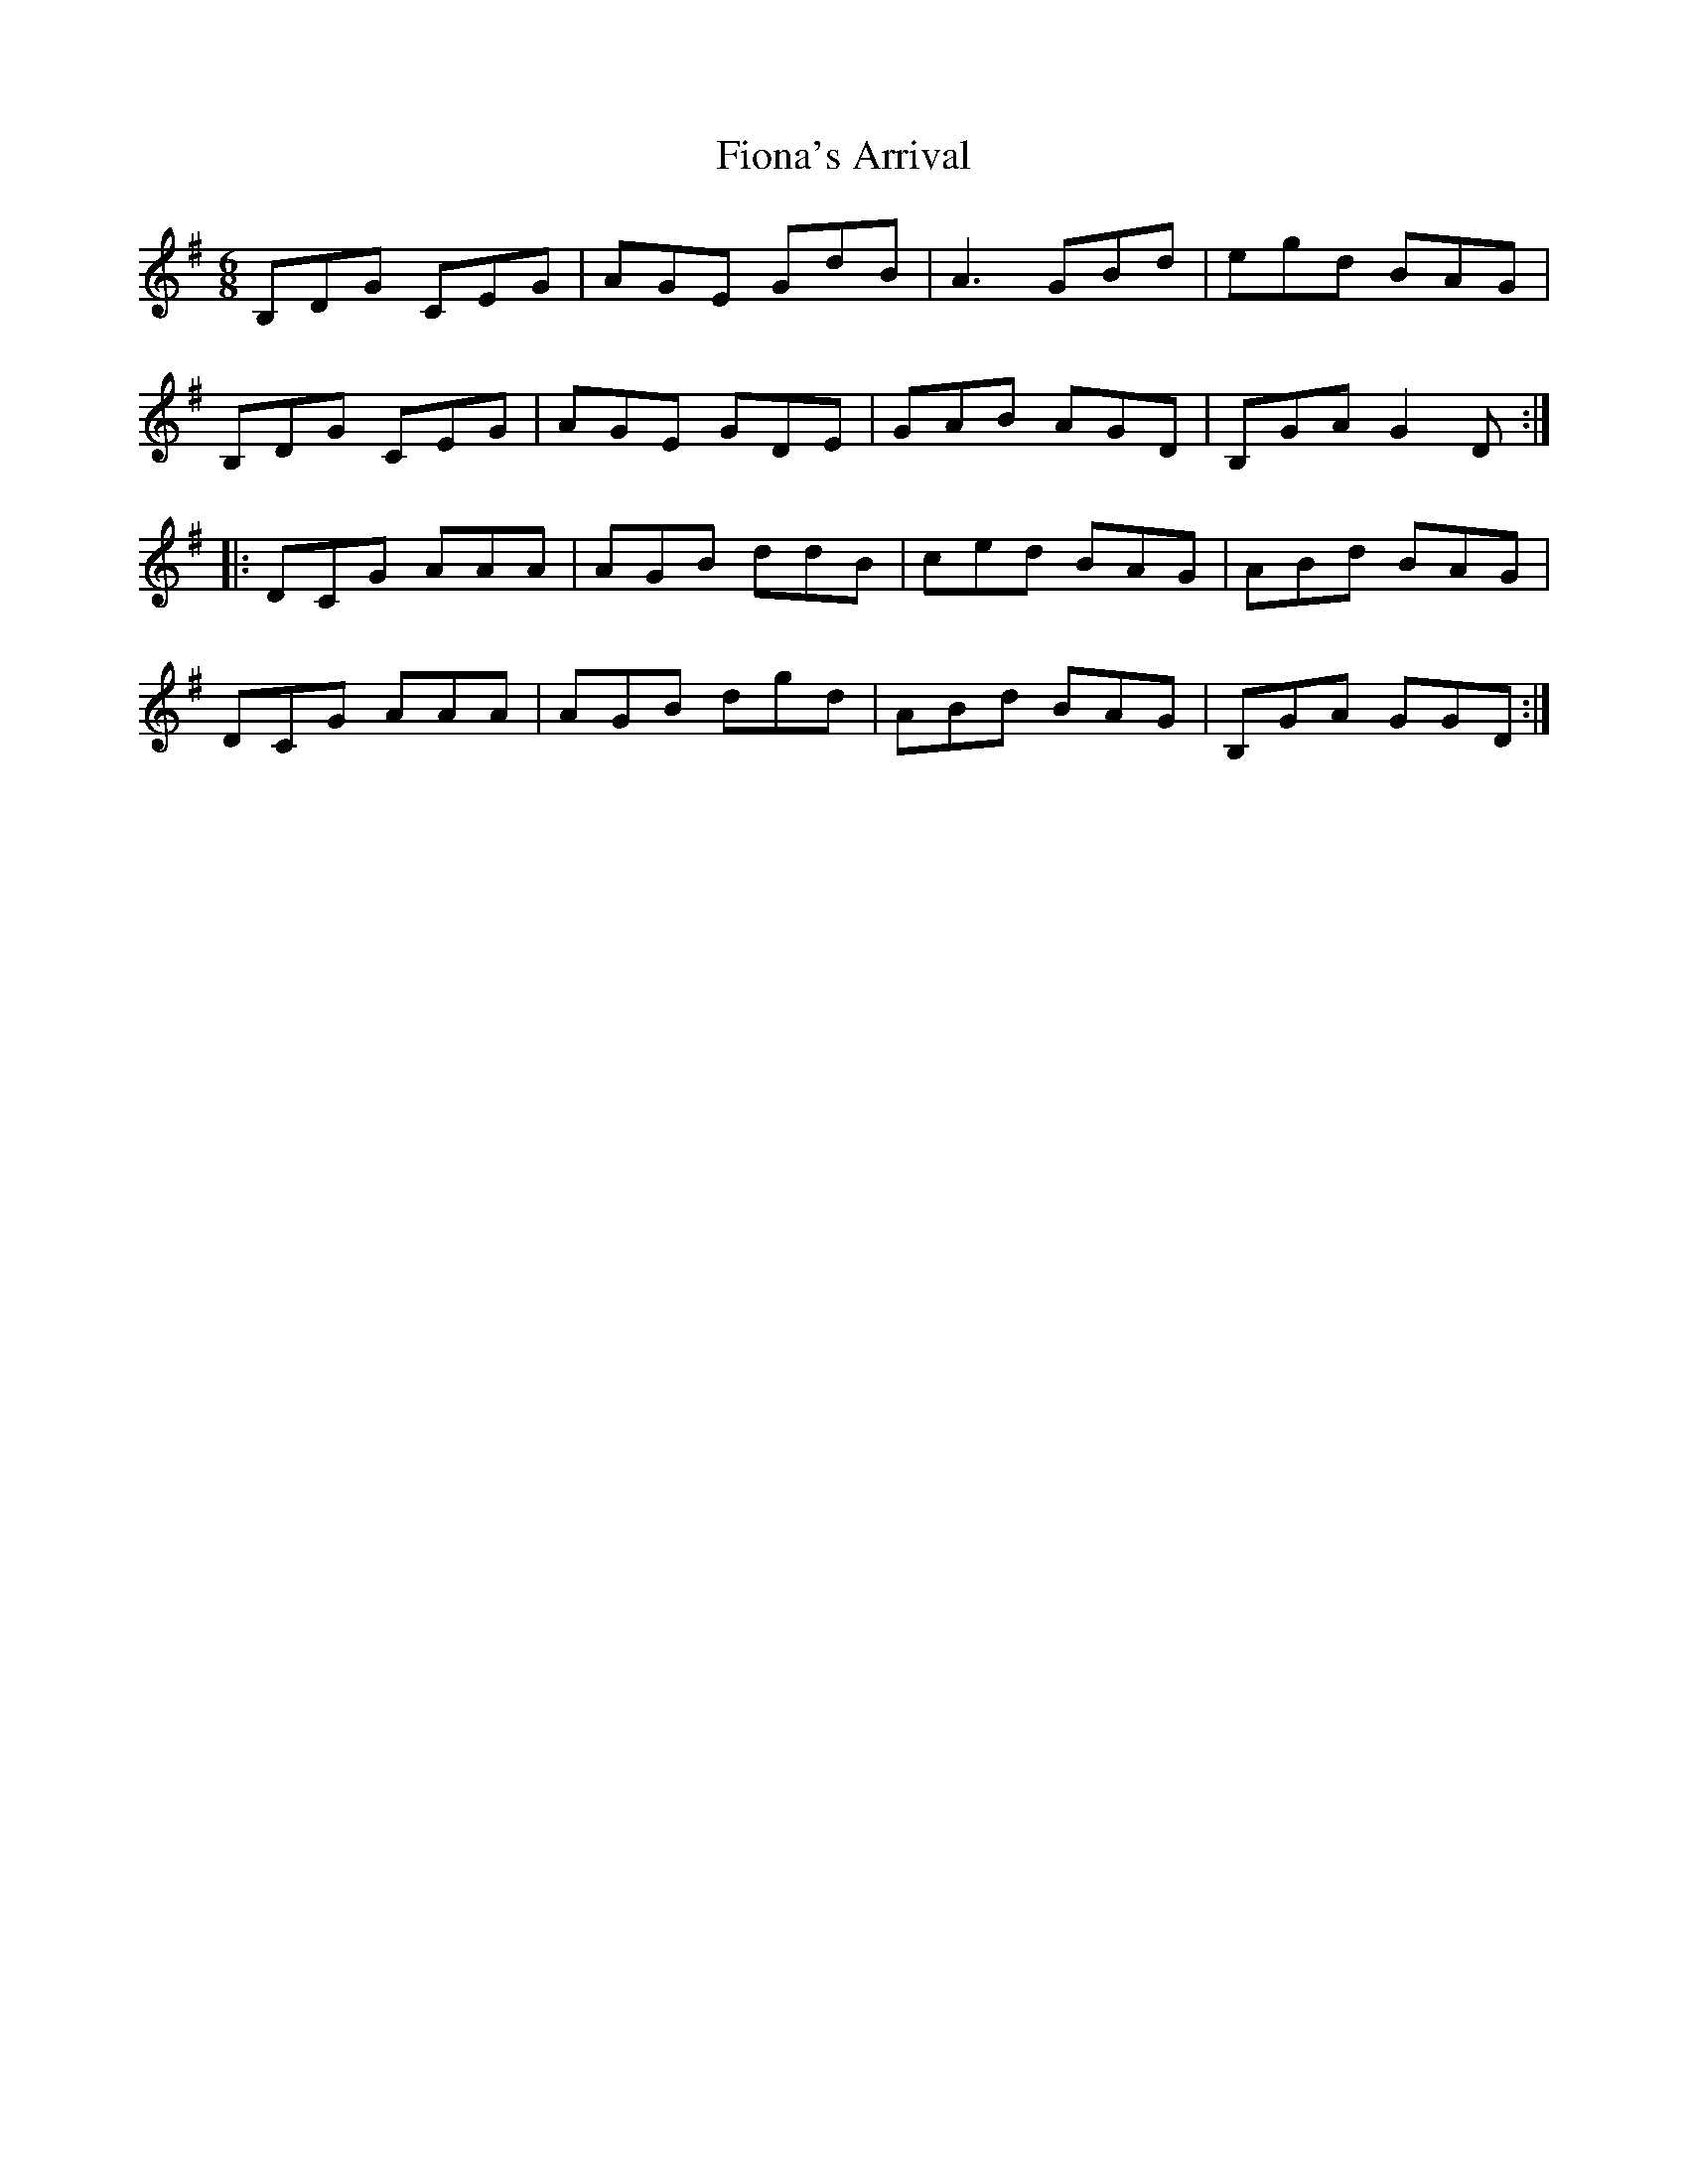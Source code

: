 X: 13090
T: Fiona's Arrival
R: jig
M: 6/8
K: Gmajor
B,DG CEG|AGE GdB|A3 GBd|egd BAG|
B,DG CEG|AGE GDE|GAB AGD|B,GA G2D:|
|:DCG AAA|AGB ddB|ced BAG|ABd BAG|
DCG AAA|AGB dgd|ABd BAG|B,GA GGD:|


